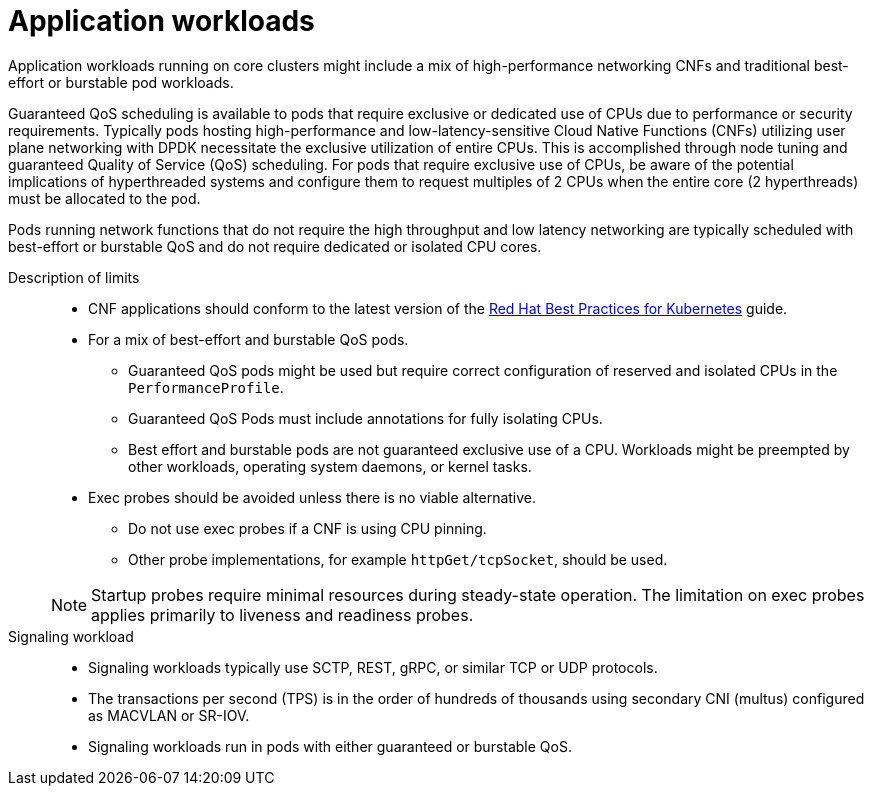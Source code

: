 // Module included in the following assemblies:
//
// * telco_ref_design_specs/core/telco-core-rds-use-cases.adoc

:_mod-docs-content-type: REFERENCE
[id="telco-core-ref-application-workloads_{context}"]
= Application workloads

Application workloads running on core clusters might include a mix of high-performance networking CNFs and traditional best-effort or burstable pod workloads.

Guaranteed QoS scheduling is available to pods that require exclusive or dedicated use of CPUs due to performance or security requirements. Typically pods hosting high-performance and low-latency-sensitive Cloud Native Functions (CNFs) utilizing user plane networking with DPDK necessitate the exclusive utilization of entire CPUs. This is accomplished through node tuning and guaranteed Quality of Service (QoS) scheduling. For pods that require exclusive use of CPUs, be aware of the potential implications of hyperthreaded systems and configure them to request multiples of 2 CPUs when the entire core (2 hyperthreads) must be allocated to the pod.

Pods running network functions that do not require the high throughput and low latency networking are typically scheduled with best-effort or burstable QoS and do not require dedicated or isolated CPU cores.

Description of limits::

* CNF applications should conform to the latest version of the link:https://redhat-best-practices-for-k8s.github.io/guide/[Red Hat Best Practices for Kubernetes] guide.
* For a mix of best-effort and burstable QoS pods.
** Guaranteed QoS pods might be used but require correct configuration of reserved and isolated CPUs in the `PerformanceProfile`.
** Guaranteed QoS Pods must include annotations for fully isolating CPUs.
** Best effort and burstable pods are not guaranteed exclusive use of a CPU. Workloads might be preempted by other workloads, operating system daemons, or kernel tasks.
* Exec probes should be avoided unless there is no viable alternative.
** Do not use exec probes if a CNF is using CPU pinning.
** Other probe implementations, for example `httpGet/tcpSocket`, should be used.

+
[NOTE]
====
Startup probes require minimal resources during steady-state operation.
The limitation on exec probes applies primarily to liveness and readiness probes.
====

Signaling workload::

* Signaling workloads typically use SCTP, REST, gRPC, or similar TCP or UDP protocols.
* The transactions per second (TPS) is in the order of hundreds of thousands using secondary CNI (multus) configured as MACVLAN or SR-IOV.
* Signaling workloads run in pods with either guaranteed or burstable QoS.
